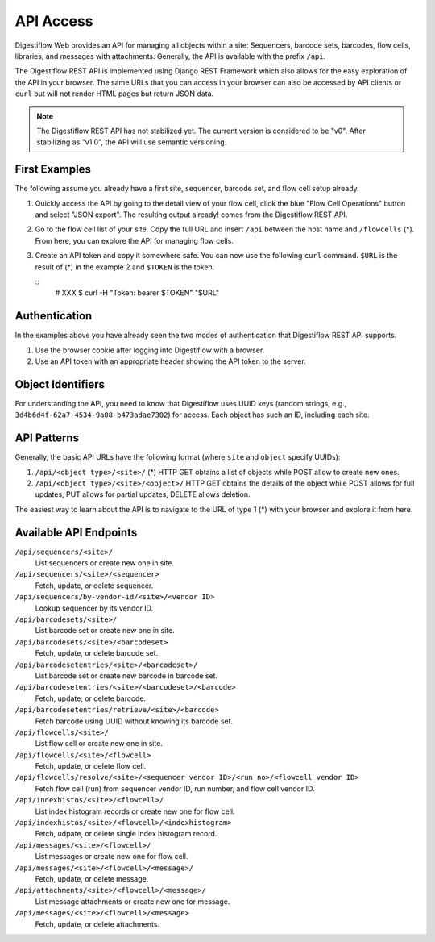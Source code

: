 .. _misc_api_access:

==========
API Access
==========

Digestiflow Web provides an API for managing all objects within a site: Sequencers, barcode sets, barcodes, flow cells, libraries, and messages with attachments.
Generally, the API is available with the prefix ``/api``.

The Digestiflow REST API is implemented using Django REST Framework which also allows for the easy exploration of the API in your browser.
The same URLs that you can access in your browser can also be accessed by API clients or ``curl`` but will not render HTML pages but return JSON data.

.. note::
    The Digestiflow REST API has not stabilized yet.
    The current version is considered to be "v0".
    After stabilizing as "v1.0", the API will use semantic versioning.

--------------
First Examples
--------------

The following assume you already have a first site, sequencer, barcode set, and flow cell setup already.

1. Quickly access the API by going to the detail view of your flow cell, click the blue "Flow Cell Operations" button and select "JSON export".
   The resulting output already! comes from the Digestiflow REST API.

2. Go to the flow cell list of your site.
   Copy the full URL and insert ``/api`` between the host name and ``/flowcells`` (*).
   From here, you can explore the API for managing flow cells.

3. Create an API token and copy it somewhere safe.
   You can now use the following ``curl`` command.
   ``$URL`` is the result of (*) in the example 2 and ``$TOKEN`` is the token.

   ::
        # XXX
        $ curl -H "Token: bearer $TOKEN" "$URL"

--------------
Authentication
--------------

In the examples above you have already seen the two modes of authentication that Digestiflow REST API supports.

1. Use the browser cookie after logging into Digestiflow with a browser.
2. Use an API token with an appropriate header showing the API token to the server.

------------------
Object Identifiers
------------------

For understanding the API, you need to know that Digestiflow uses UUID keys (random strings, e.g., ``3d4b6d4f-62a7-4534-9a08-b473adae7302``) for access.
Each object has such an ID, including each site.

------------
API Patterns
------------

Generally, the basic API URLs have the following format (where ``site`` and ``object`` specify UUIDs):

1. ``/api/<object type>/<site>/`` (*)
   HTTP GET obtains a list of objects while POST allow to create new ones.
2. ``/api/<object type>/<site>/<object>/``
   HTTP GET obtains the details of the object while POST allows for full updates, PUT allows for partial updates, DELETE allows deletion.

The easiest way to learn about the API is to navigate to the URL of type 1 (*) with your browser and explore it from here.

-----------------------
Available API Endpoints
-----------------------

``/api/sequencers/<site>/``
    List sequencers or create new one in site.

``/api/sequencers/<site>/<sequencer>``
    Fetch, update, or delete sequencer.

``/api/sequencers/by-vendor-id/<site>/<vendor ID>``
    Lookup sequencer by its vendor ID.

``/api/barcodesets/<site>/``
    List barcode set or create new one in site.

``/api/barcodesets/<site>/<barcodeset>``
    Fetch, update, or delete barcode set.

``/api/barcodesetentries/<site>/<barcodeset>/``
    List barcode set or create new barcode in barcode set.

``/api/barcodesetentries/<site>/<barcodeset>/<barcode>``
    Fetch, update, or delete barcode.

``/api/barcodesetentries/retrieve/<site>/<barcode>``
    Fetch barcode using UUID without knowing its barcode set.

``/api/flowcells/<site>/``
    List flow cell or create new one in site.

``/api/flowcells/<site>/<flowcell>``
    Fetch, update, or delete flow cell.

``/api/flowcells/resolve/<site>/<sequencer vendor ID>/<run no>/<flowcell vendor ID>``
    Fetch flow cell (run) from sequencer vendor ID, run number, and flow cell vendor ID.

``/api/indexhistos/<site>/<flowcell>/``
    List index histogram records or create new one for flow cell.

``/api/indexhistos/<site>/<flowcell>/<indexhistogram>``
    Fetch, udpate, or delete single index histogram record.

``/api/messages/<site>/<flowcell>/``
    List messages or create new one for flow cell.

``/api/messages/<site>/<flowcell>/<message>/``
    Fetch, update, or delete message.

``/api/attachments/<site>/<flowcell>/<message>/``
    List message attachments or create new one for message.

``/api/messages/<site>/<flowcell>/<message>``
    Fetch, update, or delete attachments.
